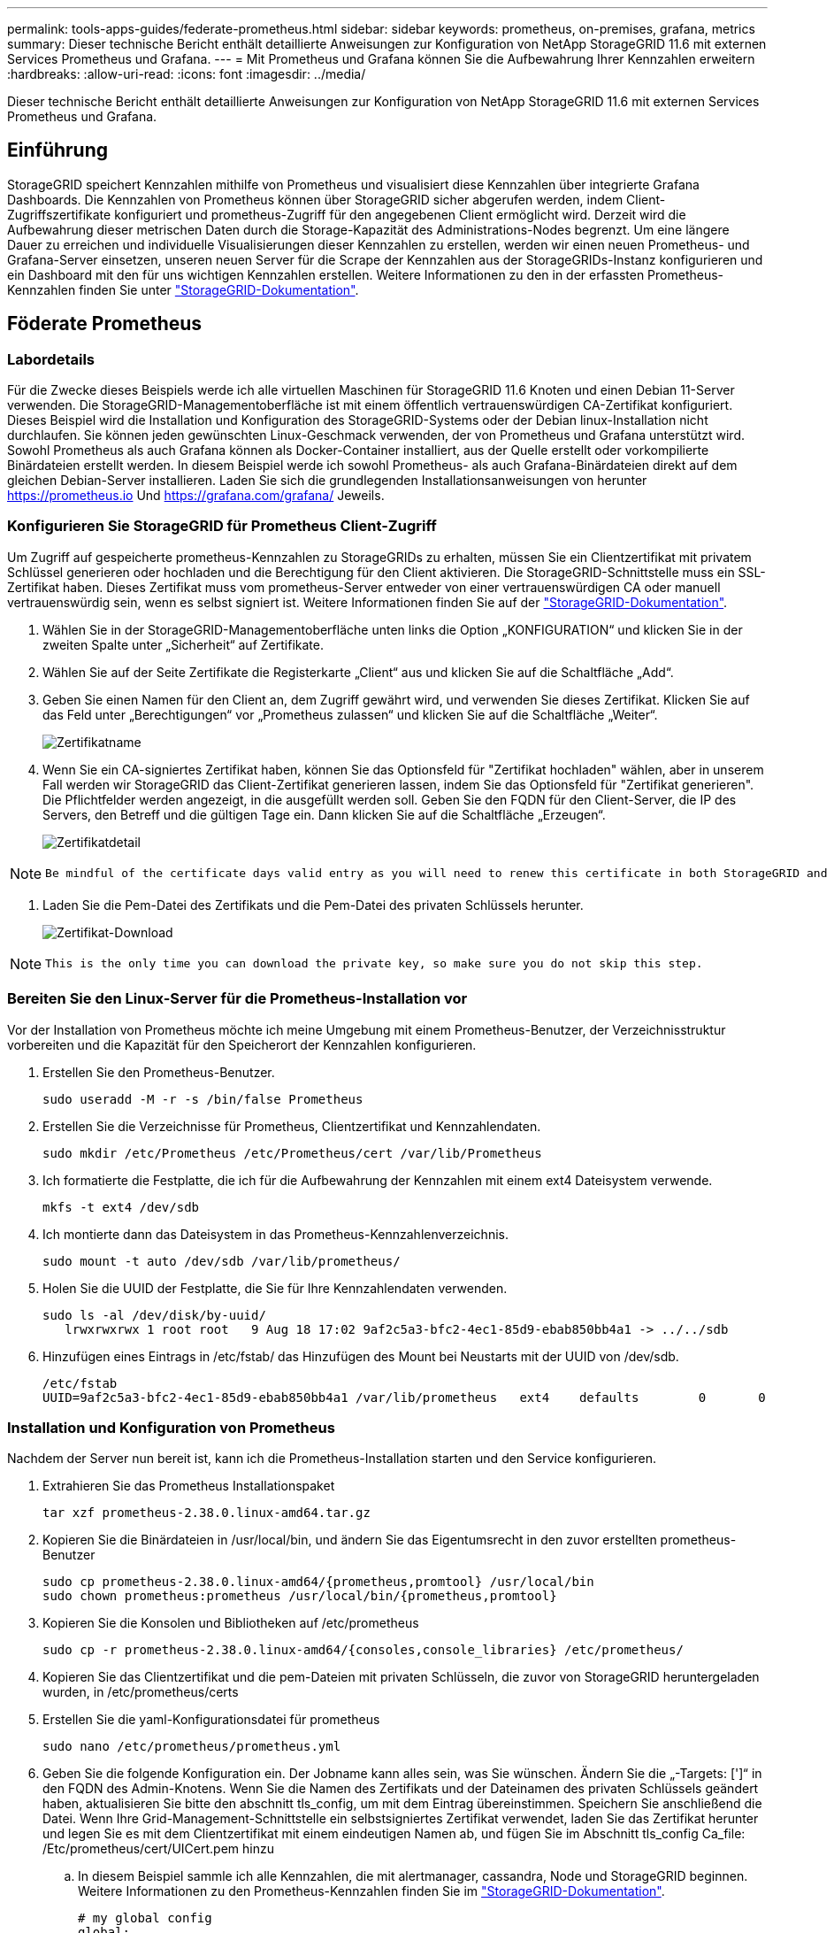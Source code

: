 ---
permalink: tools-apps-guides/federate-prometheus.html 
sidebar: sidebar 
keywords: prometheus, on-premises, grafana, metrics 
summary: Dieser technische Bericht enthält detaillierte Anweisungen zur Konfiguration von NetApp StorageGRID 11.6 mit externen Services Prometheus und Grafana. 
---
= Mit Prometheus und Grafana können Sie die Aufbewahrung Ihrer Kennzahlen erweitern
:hardbreaks:
:allow-uri-read: 
:icons: font
:imagesdir: ../media/


[role="lead"]
Dieser technische Bericht enthält detaillierte Anweisungen zur Konfiguration von NetApp StorageGRID 11.6 mit externen Services Prometheus und Grafana.



== Einführung

StorageGRID speichert Kennzahlen mithilfe von Prometheus und visualisiert diese Kennzahlen über integrierte Grafana Dashboards. Die Kennzahlen von Prometheus können über StorageGRID sicher abgerufen werden, indem Client-Zugriffszertifikate konfiguriert und prometheus-Zugriff für den angegebenen Client ermöglicht wird. Derzeit wird die Aufbewahrung dieser metrischen Daten durch die Storage-Kapazität des Administrations-Nodes begrenzt. Um eine längere Dauer zu erreichen und individuelle Visualisierungen dieser Kennzahlen zu erstellen, werden wir einen neuen Prometheus- und Grafana-Server einsetzen, unseren neuen Server für die Scrape der Kennzahlen aus der StorageGRIDs-Instanz konfigurieren und ein Dashboard mit den für uns wichtigen Kennzahlen erstellen. Weitere Informationen zu den in der erfassten Prometheus-Kennzahlen finden Sie unter https://docs.netapp.com/us-en/storagegrid-116/monitor/commonly-used-prometheus-metrics.html["StorageGRID-Dokumentation"^].



== Föderate Prometheus



=== Labordetails

Für die Zwecke dieses Beispiels werde ich alle virtuellen Maschinen für StorageGRID 11.6 Knoten und einen Debian 11-Server verwenden. Die StorageGRID-Managementoberfläche ist mit einem öffentlich vertrauenswürdigen CA-Zertifikat konfiguriert. Dieses Beispiel wird die Installation und Konfiguration des StorageGRID-Systems oder der Debian linux-Installation nicht durchlaufen. Sie können jeden gewünschten Linux-Geschmack verwenden, der von Prometheus und Grafana unterstützt wird. Sowohl Prometheus als auch Grafana können als Docker-Container installiert, aus der Quelle erstellt oder vorkompilierte Binärdateien erstellt werden. In diesem Beispiel werde ich sowohl Prometheus- als auch Grafana-Binärdateien direkt auf dem gleichen Debian-Server installieren. Laden Sie sich die grundlegenden Installationsanweisungen von herunter https://prometheus.io[] Und https://grafana.com/grafana/[] Jeweils.



=== Konfigurieren Sie StorageGRID für Prometheus Client-Zugriff

Um Zugriff auf gespeicherte prometheus-Kennzahlen zu StorageGRIDs zu erhalten, müssen Sie ein Clientzertifikat mit privatem Schlüssel generieren oder hochladen und die Berechtigung für den Client aktivieren. Die StorageGRID-Schnittstelle muss ein SSL-Zertifikat haben. Dieses Zertifikat muss vom prometheus-Server entweder von einer vertrauenswürdigen CA oder manuell vertrauenswürdig sein, wenn es selbst signiert ist. Weitere Informationen finden Sie auf der https://docs.netapp.com/us-en/storagegrid-116/admin/configuring-administrator-client-certificates.html["StorageGRID-Dokumentation"].

. Wählen Sie in der StorageGRID-Managementoberfläche unten links die Option „KONFIGURATION“ und klicken Sie in der zweiten Spalte unter „Sicherheit“ auf Zertifikate.
. Wählen Sie auf der Seite Zertifikate die Registerkarte „Client“ aus und klicken Sie auf die Schaltfläche „Add“.
. Geben Sie einen Namen für den Client an, dem Zugriff gewährt wird, und verwenden Sie dieses Zertifikat. Klicken Sie auf das Feld unter „Berechtigungen“ vor „Prometheus zulassen“ und klicken Sie auf die Schaltfläche „Weiter“.
+
image:prometheus/cert_name.png["Zertifikatname"]

. Wenn Sie ein CA-signiertes Zertifikat haben, können Sie das Optionsfeld für "Zertifikat hochladen" wählen, aber in unserem Fall werden wir StorageGRID das Client-Zertifikat generieren lassen, indem Sie das Optionsfeld für "Zertifikat generieren". Die Pflichtfelder werden angezeigt, in die ausgefüllt werden soll. Geben Sie den FQDN für den Client-Server, die IP des Servers, den Betreff und die gültigen Tage ein. Dann klicken Sie auf die Schaltfläche „Erzeugen“.
+
image:prometheus/cert_detail.png["Zertifikatdetail"]



[NOTE]
====
 Be mindful of the certificate days valid entry as you will need to renew this certificate in both StorageGRID and the Prometheus server before it expires to maintain uninterrupted collection.
====
. Laden Sie die Pem-Datei des Zertifikats und die Pem-Datei des privaten Schlüssels herunter.
+
image:prometheus/cert_download.png["Zertifikat-Download"]



[NOTE]
====
 This is the only time you can download the private key, so make sure you do not skip this step.
====


=== Bereiten Sie den Linux-Server für die Prometheus-Installation vor

Vor der Installation von Prometheus möchte ich meine Umgebung mit einem Prometheus-Benutzer, der Verzeichnisstruktur vorbereiten und die Kapazität für den Speicherort der Kennzahlen konfigurieren.

. Erstellen Sie den Prometheus-Benutzer.
+
[source, console]
----
sudo useradd -M -r -s /bin/false Prometheus
----
. Erstellen Sie die Verzeichnisse für Prometheus, Clientzertifikat und Kennzahlendaten.
+
[source, console]
----
sudo mkdir /etc/Prometheus /etc/Prometheus/cert /var/lib/Prometheus
----
. Ich formatierte die Festplatte, die ich für die Aufbewahrung der Kennzahlen mit einem ext4 Dateisystem verwende.
+
[listing]
----
mkfs -t ext4 /dev/sdb
----
. Ich montierte dann das Dateisystem in das Prometheus-Kennzahlenverzeichnis.
+
[listing]
----
sudo mount -t auto /dev/sdb /var/lib/prometheus/
----
. Holen Sie die UUID der Festplatte, die Sie für Ihre Kennzahlendaten verwenden.
+
[listing]
----
sudo ls -al /dev/disk/by-uuid/
   lrwxrwxrwx 1 root root   9 Aug 18 17:02 9af2c5a3-bfc2-4ec1-85d9-ebab850bb4a1 -> ../../sdb
----
. Hinzufügen eines Eintrags in /etc/fstab/ das Hinzufügen des Mount bei Neustarts mit der UUID von /dev/sdb.
+
[listing]
----
/etc/fstab
UUID=9af2c5a3-bfc2-4ec1-85d9-ebab850bb4a1 /var/lib/prometheus	ext4	defaults	0	0
----




=== Installation und Konfiguration von Prometheus

Nachdem der Server nun bereit ist, kann ich die Prometheus-Installation starten und den Service konfigurieren.

. Extrahieren Sie das Prometheus Installationspaket
+
[source, console]
----
tar xzf prometheus-2.38.0.linux-amd64.tar.gz
----
. Kopieren Sie die Binärdateien in /usr/local/bin, und ändern Sie das Eigentumsrecht in den zuvor erstellten prometheus-Benutzer
+
[source, console]
----
sudo cp prometheus-2.38.0.linux-amd64/{prometheus,promtool} /usr/local/bin
sudo chown prometheus:prometheus /usr/local/bin/{prometheus,promtool}
----
. Kopieren Sie die Konsolen und Bibliotheken auf /etc/prometheus
+
[source, console]
----
sudo cp -r prometheus-2.38.0.linux-amd64/{consoles,console_libraries} /etc/prometheus/
----
. Kopieren Sie das Clientzertifikat und die pem-Dateien mit privaten Schlüsseln, die zuvor von StorageGRID heruntergeladen wurden, in /etc/prometheus/certs
. Erstellen Sie die yaml-Konfigurationsdatei für prometheus
+
[source, console]
----
sudo nano /etc/prometheus/prometheus.yml
----
. Geben Sie die folgende Konfiguration ein. Der Jobname kann alles sein, was Sie wünschen. Ändern Sie die „-Targets: [']“ in den FQDN des Admin-Knotens. Wenn Sie die Namen des Zertifikats und der Dateinamen des privaten Schlüssels geändert haben, aktualisieren Sie bitte den abschnitt tls_config, um mit dem Eintrag übereinstimmen. Speichern Sie anschließend die Datei. Wenn Ihre Grid-Management-Schnittstelle ein selbstsigniertes Zertifikat verwendet, laden Sie das Zertifikat herunter und legen Sie es mit dem Clientzertifikat mit einem eindeutigen Namen ab, und fügen Sie im Abschnitt tls_config Ca_file: /Etc/prometheus/cert/UICert.pem hinzu
+
.. In diesem Beispiel sammle ich alle Kennzahlen, die mit alertmanager, cassandra, Node und StorageGRID beginnen. Weitere Informationen zu den Prometheus-Kennzahlen finden Sie im https://docs.netapp.com/us-en/storagegrid-116/monitor/commonly-used-prometheus-metrics.html["StorageGRID-Dokumentation"^].
+
[source, yaml]
----
# my global config
global:
  scrape_interval: 60s # Set the scrape interval to every 15 seconds. Default is every 1 minute.

scrape_configs:
  - job_name: 'StorageGRID'
    honor_labels: true
    scheme: https
    metrics_path: /federate
    scrape_interval: 60s
    scrape_timeout: 30s
    tls_config:
      cert_file: /etc/prometheus/cert/certificate.pem
      key_file: /etc/prometheus/cert/private_key.pem
    params:
      match[]:
        - '{__name__=~"alertmanager_.*|cassandra_.*|node_.*|storagegrid_.*"}'
    static_configs:
    - targets: ['sgdemo-rtp.netapp.com:9091']
----




[NOTE]
====
Wenn Ihre Grid-Managementoberfläche ein selbstsigniertes Zertifikat verwendet, laden Sie das Zertifikat herunter, und legen Sie es mit dem Clientzertifikat mit einem eindeutigen Namen ab. Fügen Sie im Abschnitt tls_config das Zertifikat über dem Clientzertifikat und den privaten Schlüsselzeilen hinzu

....
        ca_file: /etc/prometheus/cert/UIcert.pem
....
====
. Ändern Sie das Eigentum aller Dateien und Verzeichnisse in /etc/prometheus und /var/lib/prometheus in den prometheus-Benutzer
+
[source, console]
----
sudo chown -R prometheus:prometheus /etc/prometheus/
sudo chown -R prometheus:prometheus /var/lib/prometheus/
----
. Erstellen Sie eine prometheus-Servicedatei in /etc/systemd/System
+
[source, console]
----
sudo nano /etc/systemd/system/prometheus.service
----
. Fügen Sie die folgenden Zeilen ein, beachten Sie die #--Storage.tsdb.Retention.time=1y#, welche die Aufbewahrung der metrischen Daten auf 1 Jahr festlegt. Alternativ können Sie zur Basis-Aufbewahrung auf Storage-Beschränkungen #--Storage.tsdb.Retention.size=300gib# verwenden. Dies ist der einzige Speicherort, der die Aufbewahrung von Kennzahlen vornimmt.
+
[source, console]
----
[Unit]
Description=Prometheus Time Series Collection and Processing Server
Wants=network-online.target
After=network-online.target

[Service]
User=prometheus
Group=prometheus
Type=simple
ExecStart=/usr/local/bin/prometheus \
        --config.file /etc/prometheus/prometheus.yml \
        --storage.tsdb.path /var/lib/prometheus/ \
        --storage.tsdb.retention.time=1y \
        --web.console.templates=/etc/prometheus/consoles \
        --web.console.libraries=/etc/prometheus/console_libraries

[Install]
WantedBy=multi-user.target
----
. Laden Sie den systemd-Dienst erneut, um den neuen prometheus-Service zu registrieren. Dann starten und aktivieren sie den prometheus Service.
+
[source, console]
----
sudo systemctl daemon-reload
sudo systemctl start prometheus
sudo systemctl enable prometheus
----
. Überprüfen Sie, ob der Service ordnungsgemäß läuft
+
[source, console]
----
sudo systemctl status prometheus
----
+
[listing]
----
● prometheus.service - Prometheus Time Series Collection and Processing Server
     Loaded: loaded (/etc/systemd/system/prometheus.service; enabled; vendor preset: enabled)
     Active: active (running) since Mon 2022-08-22 15:14:24 EDT; 2s ago
   Main PID: 6498 (prometheus)
      Tasks: 13 (limit: 28818)
     Memory: 107.7M
        CPU: 1.143s
     CGroup: /system.slice/prometheus.service
             └─6498 /usr/local/bin/prometheus --config.file /etc/prometheus/prometheus.yml --storage.tsdb.path /var/lib/prometheus/ --web.console.templates=/etc/prometheus/consoles --web.con>

Aug 22 15:14:24 aj-deb-prom01 prometheus[6498]: ts=2022-08-22T19:14:24.510Z caller=head.go:544 level=info component=tsdb msg="Replaying WAL, this may take a while"
Aug 22 15:14:24 aj-deb-prom01 prometheus[6498]: ts=2022-08-22T19:14:24.816Z caller=head.go:615 level=info component=tsdb msg="WAL segment loaded" segment=0 maxSegment=1
Aug 22 15:14:24 aj-deb-prom01 prometheus[6498]: ts=2022-08-22T19:14:24.816Z caller=head.go:615 level=info component=tsdb msg="WAL segment loaded" segment=1 maxSegment=1
Aug 22 15:14:24 aj-deb-prom01 prometheus[6498]: ts=2022-08-22T19:14:24.816Z caller=head.go:621 level=info component=tsdb msg="WAL replay completed" checkpoint_replay_duration=55.57µs wal_rep>
Aug 22 15:14:24 aj-deb-prom01 prometheus[6498]: ts=2022-08-22T19:14:24.831Z caller=main.go:997 level=info fs_type=EXT4_SUPER_MAGIC
Aug 22 15:14:24 aj-deb-prom01 prometheus[6498]: ts=2022-08-22T19:14:24.831Z caller=main.go:1000 level=info msg="TSDB started"
Aug 22 15:14:24 aj-deb-prom01 prometheus[6498]: ts=2022-08-22T19:14:24.831Z caller=main.go:1181 level=info msg="Loading configuration file" filename=/etc/prometheus/prometheus.yml
Aug 22 15:14:24 aj-deb-prom01 prometheus[6498]: ts=2022-08-22T19:14:24.832Z caller=main.go:1218 level=info msg="Completed loading of configuration file" filename=/etc/prometheus/prometheus.y>
Aug 22 15:14:24 aj-deb-prom01 prometheus[6498]: ts=2022-08-22T19:14:24.832Z caller=main.go:961 level=info msg="Server is ready to receive web requests."
Aug 22 15:14:24 aj-deb-prom01 prometheus[6498]: ts=2022-08-22T19:14:24.832Z caller=manager.go:941 level=info component="rule manager" msg="Starting rule manager..."
----
. Sie sollten nun in der Lage sein, auf die Benutzeroberfläche Ihres prometheus-Servers zu navigieren http://Prometheus-server:9090[] Und siehe UI
+
image:prometheus/prometheus_ui.png["prometheus UI-Seite"]

. Unter "Status" Targets sehen Sie den Status des StorageGRID Endpunkts, den wir in prometheus.yml konfiguriert haben
+
image:prometheus/prometheus_targets.png["prometheus Statusmenü"]

+
image:prometheus/prometheus_target_status.png["seite prometheus Targets"]

. Auf der Seite Diagramm können Sie eine Testabfrage ausführen und überprüfen, ob die Daten erfolgreich abgefangen wurden. Geben Sie beispielsweise „storagegrid_Node_cpu_Utiltiy_percenty“ in die Abfrageleiste ein und klicken Sie auf die Schaltfläche Ausführen.
+
image:prometheus/prometheus_execute.png["prometheus Abfrage ausführen"]





== Installation und Konfiguration von Grafana

Nach der Installation und dem Betrieb von prometheus können wir nun zur Installation von Grafana und zur Konfiguration eines Dashboards wechseln



=== Grafana-Instalation

. Installieren Sie die neueste Enterprise Edition von Grafana
+
[source, console]
----
sudo apt-get install -y apt-transport-https
sudo apt-get install -y software-properties-common wget
sudo wget -q -O /usr/share/keyrings/grafana.key https://packages.grafana.com/gpg.key
----
. Dieses Repository für stabile Versionen hinzufügen:
+
[source, console]
----
echo "deb [signed-by=/usr/share/keyrings/grafana.key] https://packages.grafana.com/enterprise/deb stable main" | sudo tee -a /etc/apt/sources.list.d/grafana.list
----
. Nachdem Sie das Repository hinzugefügt haben.
+
[source, console]
----
sudo apt-get update
sudo apt-get install grafana-enterprise
----
. Laden Sie den systemd-Dienst neu, um den neuen grafana-Dienst zu registrieren. Starten und aktivieren Sie dann den Grafana-Service.
+
[source, console]
----
sudo systemctl daemon-reload
sudo systemctl start grafana-server
sudo systemctl enable grafana-server.service
----
. Grafana wird jetzt installiert und ausgeführt. Wenn Sie einen Browser zu HTTP://Prometheus-Server:3000 öffnen, werden Sie mit der Grafana-Anmeldeseite begrüßt.
. Die Standard-Anmeldeinformationen sind admin/admin. Sie sollten ein neues Passwort festlegen, wenn Sie dazu aufgefordert werden.




=== Erstellen eines Grafana Dashboards für StorageGRID

Mit der Installation und dem Betrieb von Grafana und Prometheus ist es jetzt an der Zeit, beide zu verbinden. Dazu wird eine Datenquelle erstellt und ein Dashboard erstellt

. Erweitern Sie im linken Fensterbereich „Konfiguration“ und wählen Sie „Datenquellen“, und klicken Sie dann auf die Schaltfläche „Datenquelle hinzufügen“
. Prometheus wird eine der wichtigsten Datenquellen zur Auswahl sein. Wenn nicht, dann verwenden Sie die Suchleiste zu finden "Prometheus"
. Konfigurieren Sie die Prometheus-Quelle, indem Sie die URL der prometheus-Instanz und das Scrape-Intervall eingeben, um das Prometheus-Intervall zu entsprechen. Ich habe auch den Abschnitt „Warnungen“ deaktiviert, da ich den Alarmmanager auf prometheus nicht konfiguriert habe.
+
image:prometheus/grafana_prometheus_conf.png["konfiguration von grafana prometheus"]

. Blättern Sie nach unten, und klicken Sie auf „Speichern & Testen“, wenn Sie die gewünschten Einstellungen eingegeben haben.
. Nachdem der Konfigurationstest erfolgreich abgeschlossen wurde, klicken Sie auf die Schaltfläche Explore.
+
.. Im Erkundungs-Fenster können Sie die gleiche Metrik verwenden, die wir Prometheus mit „storagegrid_Node_cpu_Utifficienty_percenty“ getestet haben, und auf die Schaltfläche „Run query“ klicken
+
image:prometheus/grafana_source_explore.png["grafana prometheus metrische Erkundung"]



. Nachdem die Datenquelle konfiguriert ist, können wir jetzt ein Dashboard erstellen.
+
.. Erweitern Sie im linken Fensterbereich „Dashboards“ und wählen Sie „+ neues Dashboard“ aus.
.. Wählen Sie „Neues Bedienfeld hinzufügen“ aus.
.. Konfigurieren Sie das neue Panel durch Auswahl einer Metrik, wieder werde ich "storagegrid_Node_cpu_Utilement_percenty" verwenden, einen Titel für das Panel eingeben, unten "Optionen" erweitern und für Legende ändern zu Custom und geben Sie "{{instance}}" ein, um die Knotennamen zu definieren, und im rechten Fensterbereich unter "Standardoptionen" setzen "Einheit" auf "Misc/Prozent(0-100)". Klicken Sie dann auf „Übernehmen“, um das Panel im Dashboard zu speichern.
+
image:prometheus/grafana_panel_conf.png["Konfigurieren des grafana-Panels"]



. Wir könnten unser Dashboard für jede gewünschte Metrik weiter ausbauen, aber glücklicherweise verfügt StorageGRID bereits über Dashboards mit Panels, die wir in unsere benutzerdefinierten Dashboards kopieren können.
+
.. Wählen Sie im linken Fensterbereich der StorageGRID-Managementoberfläche „Support“ und klicken Sie unten in der Spalte „Tools“ auf „Metriken“.
.. Innerhalb von Kennzahlen wähle ich den Link „Grid“ oben in der mittleren Spalte aus.
+
image:prometheus/storagegrid_metrics.png["StorageGRID-Kennzahlen"]

.. Wählen Sie im Grid-Dashboard den Bereich „Storage Used - Object Metadata“ aus. Klicken Sie auf den kleinen Pfeil nach unten und auf das Ende des Bedienfeldtitels, um ein Menü zu öffnen. Wählen Sie in diesem Menü „Inspect“ und „Panel JSON“ aus.
+
image:prometheus/storagegrid_dashboard_insp.png["StorageGRID Dashboard"]

.. Kopieren Sie den JSON-Code und schließen Sie das Fenster.
+
image:prometheus/storagegrid_panel_inspect.png["StorageGRID JSON"]

.. Klicken Sie in unserem neuen Dashboard auf das Symbol, um ein neues Panel hinzuzufügen.
+
image:prometheus/grafana_add_panel.png["grafana Add Panel"]

.. Wenden Sie das neue Bedienfeld an, ohne Änderungen vorzunehmen
.. Wie bei dem StorageGRID-Panel sollten Sie auch die JSON überprüfen. Entfernen Sie den gesamten JSON-Code, und ersetzen Sie ihn durch den kopierten Code aus dem StorageGRID-Fenster.
+
image:prometheus/grafana_panel_inspect.png["grafana inspect Panel"]

.. Bearbeiten Sie das neue Bedienfeld, und auf der rechten Seite sehen Sie eine Migrationsmeldung mit einem "Migrate"-Button. Klicken Sie auf die Schaltfläche und dann auf die Schaltfläche „Übernehmen“.
+
image:prometheus/grafana_panel_edit_menu.png["Menü des bearbeitungsanfelds grafana"]

+
image:prometheus/grafana_panel_edit.png["grafana-Bearbeitungsfenster"]



. Sobald Sie alle Panels eingerichtet und so konfiguriert haben, wie Sie möchten. Speichern Sie das Dashboard, indem Sie oben rechts auf das Festplatten-Symbol klicken und Ihrem Dashboard einen Namen geben.




=== Schlussfolgerung

Jetzt verfügen wir über einen Prometheus Server mit anpassbarer Datenaufbewahrung und Storage-Kapazität. Damit können wir unsere eigenen Dashboards mit den für unsere Betriebsabläufe wichtigsten Kennzahlen weiterentwickeln. Weitere Informationen zu den in der erfassten Prometheus-Kennzahlen finden Sie unter https://docs.netapp.com/us-en/storagegrid-116/monitor/commonly-used-prometheus-metrics.html["StorageGRID-Dokumentation"^].

_Von Aron Klein_
